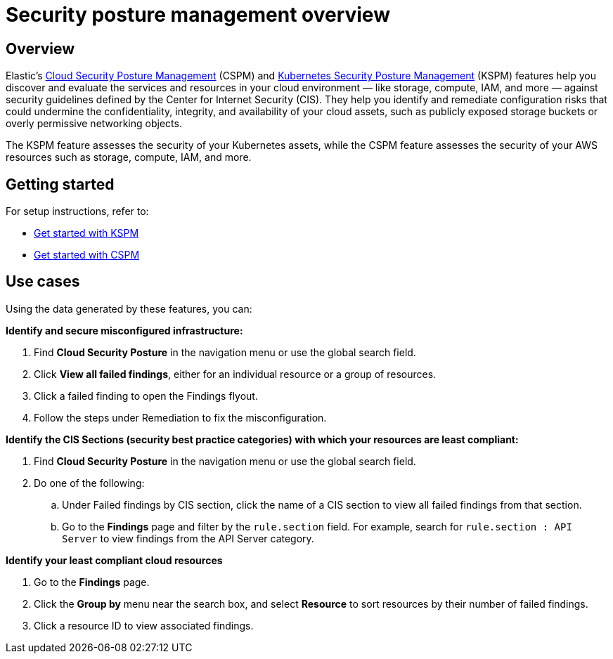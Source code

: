 [[security-posture-management]]
= Security posture management overview

// :description: Discovers and evaluates your cloud services and resources against security best practices.
// :keywords: serverless, security, overview, cloud security

[discrete]
== Overview

Elastic's <<security-cspm,Cloud Security Posture Management>> (CSPM) and <<security-kspm,Kubernetes Security Posture Management>> (KSPM) features help you discover and evaluate the services and resources in your cloud environment — like storage, compute, IAM, and more — against security guidelines defined by the Center for Internet Security (CIS). They help you identify and remediate configuration risks that could undermine the confidentiality, integrity, and availability of your cloud assets, such as publicly exposed storage buckets or overly permissive networking objects.

The KSPM feature assesses the security of your Kubernetes assets, while the CSPM feature assesses the security of your AWS resources such as storage, compute, IAM, and more.

[discrete]
[[security-posture-management-get-started]]
== Getting started

For setup instructions, refer to:

* <<security-get-started-with-kspm,Get started with KSPM>>
* <<security-cspm-get-started,Get started with CSPM>>

[discrete]
[[security-posture-use-cases]]
== Use cases

Using the data generated by these features, you can:

**Identify and secure misconfigured infrastructure:**

. Find **Cloud Security Posture** in the navigation menu or use the global search field.
. Click **View all failed findings**, either for an individual resource or a group of resources.
. Click a failed finding to open the Findings flyout.
. Follow the steps under Remediation to fix the misconfiguration.

**Identify the CIS Sections (security best practice categories) with which your resources are least compliant:**

. Find **Cloud Security Posture** in the navigation menu or use the global search field.
. Do one of the following:
+
.. Under Failed findings by CIS section, click the name of a CIS section to view all failed findings from that section.
.. Go to the **Findings** page and filter by the `rule.section` field. For example, search for `rule.section : API Server` to view findings from the API Server category.

**Identify your least compliant cloud resources**

. Go to the **Findings** page.
. Click the **Group by** menu near the search box, and select **Resource** to sort resources by their number of failed findings.
. Click a resource ID to view associated findings.
